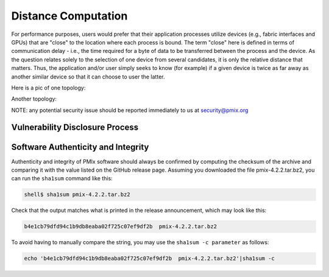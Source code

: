 
Distance Computation
====================

For performance purposes, users would prefer that their application processes utilize devices (e.g., fabric interfaces and GPUs) that are "close" to the location where each process is bound. The term "close" here is defined in terms of communication delay - i.e., the time required for a byte of data to be transferred between the process and the device. As the question relates solely to the selection of one device from several candidates, it is only the relative distance that matters. Thus, the application and/or user simply seeks to know (for example) if a given device is twice as far away as another similar device so that it can choose to user the latter.


Here is a pic of one topology:

.. image:: ../images/2XeonE5300.png
    :width: 600
    :alt: Image of 2XeonE5300 topology


Another topology:

.. image:: ../images/amd-gpus.jpg
    :width: 600
    :alt: Image of AMD package with GPUs topology


.. image:: ../images/summit.png
    :width: 600
    :alt: Image of AMD package with GPUs topology

NOTE: any potential security issue should be reported immediately to us at security@pmix.org

Vulnerability Disclosure Process
--------------------------------


Software Authenticity and Integrity
-----------------------------------
Authenticity and integrity of PMIx software should always be confirmed by computing the checksum of the archive and comparing it with the value listed on the GitHub release page. Assuming you downloaded the file pmix-4.2.2.tar.bz2, you can run the ``sha1sum`` command like this:

.. code-block:: sh

    shell$ sha1sum pmix-4.2.2.tar.bz2

Check that the output matches what is printed in the release announcement, which may look like this:

.. code-block:: sh

    b4e1cb79dfd94c1b9db8eaba02f725c07ef9df2b  pmix-4.2.2.tar.bz2

To avoid having to manually compare the string, you may use the ``sha1sum -c parameter`` as follows:

.. code-block:: sh

    echo 'b4e1cb79dfd94c1b9db8eaba02f725c07ef9df2b  pmix-4.2.2.tar.bz2'|sha1sum -c


